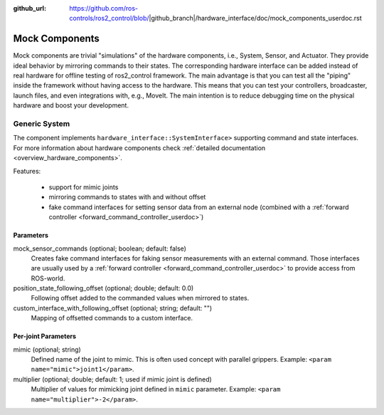 :github_url: https://github.com/ros-controls/ros2_control/blob/|github_branch|/hardware_interface/doc/mock_components_userdoc.rst

.. _mock_components_userdoc:

Mock Components
----------------
Mock components are trivial "simulations" of the hardware components, i.e., System, Sensor, and Actuator.
They provide ideal behavior by mirroring commands to their states.
The corresponding hardware interface can be added instead of real hardware for offline testing of ros2_control framework.
The main advantage is that you can test all the "piping" inside the framework without having access to the hardware.
This means that you can test your controllers, broadcaster, launch files, and even integrations with, e.g., MoveIt.
The main intention is to reduce debugging time on the physical hardware and boost your development.


Generic System
^^^^^^^^^^^^^^
The component implements ``hardware_interface::SystemInterface>`` supporting command and state interfaces.
For more information about hardware components check :ref:`detailed documentation <overview_hardware_components>`.

Features:

  - support for mimic joints
  - mirroring commands to states with and without offset
  - fake command interfaces for setting sensor data from an external node (combined with a :ref:`forward controller <forward_command_controller_userdoc>`)


Parameters
,,,,,,,,,,

mock_sensor_commands (optional; boolean; default: false)
  Creates fake command interfaces for faking sensor measurements with an external command.
  Those interfaces are usually used by a :ref:`forward controller <forward_command_controller_userdoc>` to provide access from ROS-world.

position_state_following_offset (optional; double; default: 0.0)
  Following offset added to the commanded values when mirrored to states.


custom_interface_with_following_offset (optional; string; default: "")
  Mapping of offsetted commands to a custom interface.


Per-joint Parameters
,,,,,,,,,,,,,,,,,,,,

mimic (optional; string)
  Defined name of the joint to mimic. This is often used concept with parallel grippers. Example: ``<param name="mimic">joint1</param>``.


multiplier (optional; double; default: 1; used if mimic joint is defined)
  Multiplier of values for mimicking joint defined in ``mimic`` parameter. Example: ``<param name="multiplier">-2</param>``.
